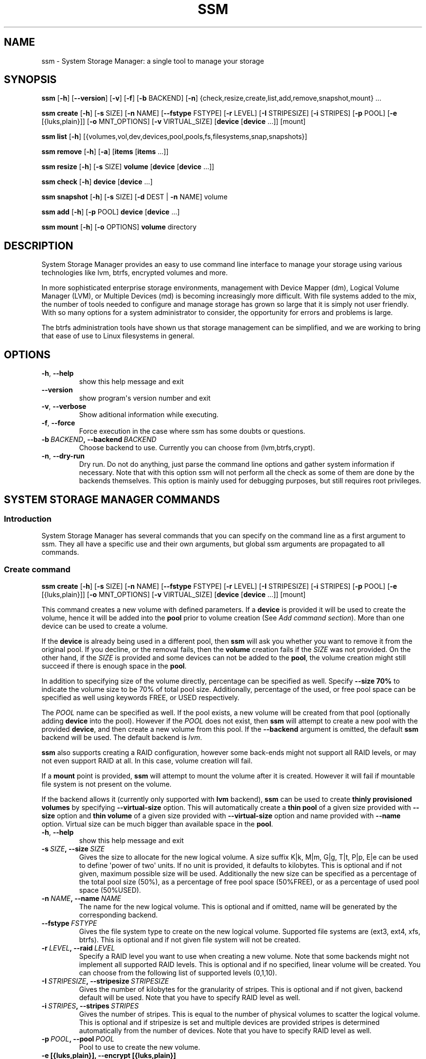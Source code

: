 .\" Man page generated from reStructuredText.
.
.TH "SSM" "8" "July 01, 2016" "0.4" "System Storage Manager"
.SH NAME
ssm \- System Storage Manager: a single tool to manage your storage
.
.nr rst2man-indent-level 0
.
.de1 rstReportMargin
\\$1 \\n[an-margin]
level \\n[rst2man-indent-level]
level margin: \\n[rst2man-indent\\n[rst2man-indent-level]]
-
\\n[rst2man-indent0]
\\n[rst2man-indent1]
\\n[rst2man-indent2]
..
.de1 INDENT
.\" .rstReportMargin pre:
. RS \\$1
. nr rst2man-indent\\n[rst2man-indent-level] \\n[an-margin]
. nr rst2man-indent-level +1
.\" .rstReportMargin post:
..
.de UNINDENT
. RE
.\" indent \\n[an-margin]
.\" old: \\n[rst2man-indent\\n[rst2man-indent-level]]
.nr rst2man-indent-level -1
.\" new: \\n[rst2man-indent\\n[rst2man-indent-level]]
.in \\n[rst2man-indent\\n[rst2man-indent-level]]u
..
.
.nr rst2man-indent-level 0
.
.de1 rstReportMargin
\\$1 \\n[an-margin]
level \\n[rst2man-indent-level]
level margin: \\n[rst2man-indent\\n[rst2man-indent-level]]
-
\\n[rst2man-indent0]
\\n[rst2man-indent1]
\\n[rst2man-indent2]
..
.de1 INDENT
.\" .rstReportMargin pre:
. RS \\$1
. nr rst2man-indent\\n[rst2man-indent-level] \\n[an-margin]
. nr rst2man-indent-level +1
.\" .rstReportMargin post:
..
.de UNINDENT
. RE
.\" indent \\n[an-margin]
.\" old: \\n[rst2man-indent\\n[rst2man-indent-level]]
.nr rst2man-indent-level -1
.\" new: \\n[rst2man-indent\\n[rst2man-indent-level]]
.in \\n[rst2man-indent\\n[rst2man-indent-level]]u
..
.SH SYNOPSIS
.sp
\fBssm\fP [\fB\-h\fP] [\fB\-\-version\fP] [\fB\-v\fP] [\fB\-f\fP] [\fB\-b\fP BACKEND] [\fB\-n\fP] {check,resize,create,list,add,remove,snapshot,mount} ...
.sp
\fBssm\fP \fBcreate\fP [\fB\-h\fP] [\fB\-s\fP SIZE] [\fB\-n\fP NAME] [\fB\-\-fstype\fP FSTYPE] [\fB\-r\fP LEVEL] [\fB\-I\fP STRIPESIZE] [\fB\-i\fP STRIPES] [\fB\-p\fP POOL] [\fB\-e\fP [{luks,plain}]] [\fB\-o\fP MNT_OPTIONS] [\fB\-v\fP VIRTUAL_SIZE] [\fBdevice\fP [\fBdevice\fP ...]] [mount]
.sp
\fBssm\fP \fBlist\fP [\fB\-h\fP] [{volumes,vol,dev,devices,pool,pools,fs,filesystems,snap,snapshots}]
.sp
\fBssm\fP \fBremove\fP [\fB\-h\fP] [\fB\-a\fP] [\fBitems\fP [\fBitems\fP ...]]
.sp
\fBssm\fP \fBresize\fP [\fB\-h\fP] [\fB\-s\fP SIZE] \fBvolume\fP [\fBdevice\fP [\fBdevice\fP ...]]
.sp
\fBssm\fP \fBcheck\fP [\fB\-h\fP] \fBdevice\fP [\fBdevice\fP ...]
.sp
\fBssm\fP \fBsnapshot\fP [\fB\-h\fP] [\fB\-s\fP SIZE] [\fB\-d\fP DEST | \fB\-n\fP NAME] volume
.sp
\fBssm\fP \fBadd\fP [\fB\-h\fP] [\fB\-p\fP POOL] \fBdevice\fP [\fBdevice\fP ...]
.sp
\fBssm\fP \fBmount\fP [\fB\-h\fP] [\fB\-o\fP OPTIONS] \fBvolume\fP directory
.SH DESCRIPTION
.sp
System Storage Manager provides an easy to use command line interface to
manage your storage using various technologies like lvm, btrfs, encrypted
volumes and more.
.sp
In more sophisticated enterprise storage environments, management with Device
Mapper (dm), Logical Volume Manager (LVM), or Multiple Devices (md) is
becoming increasingly more difficult.  With file systems added to the mix, the
number of tools needed to configure and manage storage has grown so large that
it is simply not user friendly.  With so many options for a system
administrator to consider, the opportunity for errors and problems is large.
.sp
The btrfs administration tools have shown us that storage management can be
simplified, and we are working to bring that ease of use to Linux filesystems
in general.
.SH OPTIONS
.INDENT 0.0
.TP
.B \-h\fP,\fB  \-\-help
show this help message and exit
.TP
.B \-\-version
show program\(aqs version number and exit
.TP
.B \-v\fP,\fB  \-\-verbose
Show aditional information while executing.
.TP
.B \-f\fP,\fB  \-\-force
Force execution in the case where ssm has some doubts
or questions.
.TP
.BI \-b \ BACKEND\fP,\fB \ \-\-backend \ BACKEND
Choose backend to use. Currently you can choose from
(lvm,btrfs,crypt).
.TP
.B \-n\fP,\fB  \-\-dry\-run
Dry run. Do not do anything, just parse the command
line options and gather system information if
necessary. Note that with this option ssm will not
perform all the check as some of them are done by the
backends themselves. This option is mainly used for
debugging purposes, but still requires root
privileges.
.UNINDENT
.SH SYSTEM STORAGE MANAGER COMMANDS
.SS Introduction
.sp
System Storage Manager has several commands that you can specify on the
command line as a first argument to ssm. They all have a specific use and
their own arguments, but global ssm arguments are propagated to all commands.
.SS Create command
.sp
\fBssm\fP \fBcreate\fP [\fB\-h\fP] [\fB\-s\fP SIZE] [\fB\-n\fP NAME] [\fB\-\-fstype\fP FSTYPE] [\fB\-r\fP LEVEL] [\fB\-I\fP STRIPESIZE] [\fB\-i\fP STRIPES] [\fB\-p\fP POOL] [\fB\-e\fP [{luks,plain}]] [\fB\-o\fP MNT_OPTIONS] [\fB\-v\fP VIRTUAL_SIZE] [\fBdevice\fP [\fBdevice\fP ...]] [mount]
.sp
This command creates a new volume with defined parameters. If a \fBdevice\fP is
provided it will be used to create the volume, hence it will be added into the
\fBpool\fP prior to volume creation (See \fIAdd command section\fP). More than one device can be used to create a volume.
.sp
If the \fBdevice\fP is already being used in a different pool, then \fBssm\fP will
ask you whether you want to remove it from the original pool. If you decline,
or the removal fails, then the \fBvolume\fP creation fails if the \fISIZE\fP was not
provided. On the other hand, if the \fISIZE\fP is provided and some devices can
not be added to the \fBpool\fP, the volume creation might still succeed if there
is enough space in the \fBpool\fP\&.
.sp
In addition to specifying size of the volume directly, percentage can be
specified as well. Specify \fB\-\-size 70%\fP to indicate the volume size to be
70% of total pool size. Additionally, percentage of the used, or free pool
space can be specified as well using keywords FREE, or USED respectively.
.sp
The \fIPOOL\fP name can be specified as well. If the pool exists, a new volume
will be created from that pool (optionally adding \fBdevice\fP into the pool).
However if the \fIPOOL\fP does not exist, then \fBssm\fP will attempt to create a
new pool with the provided \fBdevice\fP, and then create a new volume from this
pool. If the \fB\-\-backend\fP argument is omitted, the default \fBssm\fP backend
will be used. The default backend is \fIlvm\fP\&.
.sp
\fBssm\fP also supports creating a RAID configuration, however some back\-ends
might not support all RAID levels, or may not even support RAID at all. In
this case, volume creation will fail.
.sp
If a \fBmount\fP point is provided, \fBssm\fP will attempt to mount the volume
after it is created. However it will fail if mountable file system is not
present on the volume.
.sp
If the backend allows it (currently only supported with \fBlvm\fP backend),
\fBssm\fP can be used to create \fBthinly provisioned volumes\fP by specifying
\fB\-\-virtual\-size\fP option. This will automatically create a \fBthin pool\fP of
a given size provided with \fB\-\-size\fP option and \fBthin volume\fP of a given
size provided with \fB\-\-virtual\-size\fP option and name provided with \fB\-\-name\fP
option. Virtual size can be much bigger than available space in the \fBpool\fP\&.
.INDENT 0.0
.TP
.B \-h\fP,\fB  \-\-help
show this help message and exit
.TP
.BI \-s \ SIZE\fP,\fB \ \-\-size \ SIZE
Gives the size to allocate for the new logical volume.
A size suffix K|k, M|m, G|g, T|t, P|p, E|e can be used
to define \(aqpower of two\(aq units. If no unit is
provided, it defaults to kilobytes. This is optional
and if not given, maximum possible size will be used.
Additionally the new size can be specified as a
percentage of the total pool size (50%), as a
percentage of free pool space (50%FREE), or as a
percentage of used pool space (50%USED).
.TP
.BI \-n \ NAME\fP,\fB \ \-\-name \ NAME
The name for the new logical volume. This is optional
and if omitted, name will be generated by the
corresponding backend.
.TP
.BI \-\-fstype \ FSTYPE
Gives the file system type to create on the new
logical volume. Supported file systems are (ext3,
ext4, xfs, btrfs). This is optional and if not given
file system will not be created.
.TP
.BI \-r \ LEVEL\fP,\fB \ \-\-raid \ LEVEL
Specify a RAID level you want to use when creating a
new volume. Note that some backends might not
implement all supported RAID levels. This is optional
and if no specified, linear volume will be created.
You can choose from the following list of supported
levels (0,1,10).
.TP
.BI \-I \ STRIPESIZE\fP,\fB \ \-\-stripesize \ STRIPESIZE
Gives the number of kilobytes for the granularity of
stripes. This is optional and if not given, backend
default will be used. Note that you have to specify
RAID level as well.
.TP
.BI \-i \ STRIPES\fP,\fB \ \-\-stripes \ STRIPES
Gives the number of stripes. This is equal to the
number of physical volumes to scatter the logical
volume. This is optional and if stripesize is set and
multiple devices are provided stripes is determined
automatically from the number of devices. Note that
you have to specify RAID level as well.
.TP
.BI \-p \ POOL\fP,\fB \ \-\-pool \ POOL
Pool to use to create the new volume.
.UNINDENT
.INDENT 0.0
.TP
.B \-e [{luks,plain}], \-\-encrypt [{luks,plain}]
Create encrpted volume. Extension to use can be
specified.
.UNINDENT
.INDENT 0.0
.TP
.BI \-o \ MNT_OPTIONS\fP,\fB \ \-\-mnt\-options \ MNT_OPTIONS
Mount options are specified with a \-o flag followed by
a comma separated string of options. This option is
equivalent to the \-o mount(8) option.
.TP
.BI \-v \ VIRTUAL_SIZE\fP,\fB \ \-\-virtual\-size \ VIRTUAL_SIZE
Gives the virtual size for the new thinly provisioned
volume. A size suffix K|k, M|m, G|g, T|t, P|p, E|e can
be used to define \(aqpower of two\(aq units. If no unit is
provided, it defaults to kilobytes.
.UNINDENT
.SS List command
.sp
\fBssm\fP \fBlist\fP [\fB\-h\fP] [{volumes,vol,dev,devices,pool,pools,fs,filesystems,snap,snapshots}]
.sp
Lists information about all detected devices, pools, volumes and snapshots found
on the system. The \fBlist\fP command can be used either alone to list all of the
information, or you can request specific sections only.
.sp
The following sections can be specified:
.INDENT 0.0
.TP
.B {volumes | vol}
List information about all \fBvolumes\fP found in the system.
.TP
.B {devices | dev}
List information about all \fBdevices\fP found on the system. Some devices
are intentionally hidden, like for example cdrom or DM/MD devices since those
are actually listed as volumes.
.TP
.B {pools | pool}
List information about all \fBpools\fP found in the system.
.TP
.B {filesystems | fs}
List information about all volumes containing \fBfilesystems\fP found in
the system.
.TP
.B {snapshots | snap}
List information about all \fBsnapshots\fP found in the system. Note that
some back\-ends do not support snapshotting and some cannot distinguish
snapshot from regular volumes. In this case, \fBssm\fP will try to recognize the
volume name in order to identify a \fBsnapshot\fP, but if the \fBssm\fP regular
expression does not match the snapshot pattern, the problematic snapshot will
not be recognized.
.UNINDENT
.INDENT 0.0
.TP
.B \-h\fP,\fB  \-\-help
show this help message and exit
.UNINDENT
.SS Remove command
.sp
\fBssm\fP \fBremove\fP [\fB\-h\fP] [\fB\-a\fP] [\fBitems\fP [\fBitems\fP ...]]
.sp
This command removes an \fBitem\fP from the system. Multiple items can be
specified.  If the \fBitem\fP cannot be removed for some reason, it will be
skipped.
.sp
An \fBitem\fP can be any of the following:
.INDENT 0.0
.TP
.B device
Remove a \fBdevice\fP from the pool. Note that this cannot be done in some
cases where the device is being used by the pool. You can use the \fB\-f\fP argument to
\fIforce\fP removal. If the device does not belong to any pool, it will be
skipped.
.TP
.B pool
Remove a \fBpool\fP from the system. This will also remove all volumes
created from that pool.
.TP
.B volume
Remove a \fBvolume\fP from the system. Note that this will fail if the
\fBvolume\fP is mounted and cannot be \fIforced\fP with \fB\-f\fP\&.
.UNINDENT
.INDENT 0.0
.TP
.B \-h\fP,\fB  \-\-help
show this help message and exit
.TP
.B \-a\fP,\fB  \-\-all
Remove all pools in the system.
.UNINDENT
.SS Resize command
.sp
\fBssm\fP \fBresize\fP [\fB\-h\fP] [\fB\-s\fP SIZE] \fBvolume\fP [\fBdevice\fP [\fBdevice\fP ...]]
.sp
Change size of the \fBvolume\fP and file system. If there is no file system, only
the \fBvolume\fP itself will be resized. You can specify a \fBdevice\fP to add into
the \fBvolume\fP pool prior the resize. Note that the \fBdevice\fP will only be added
into the pool if the \fBvolume\fP size is going to grow.
.sp
If the \fBdevice\fP is already used in a different pool, then \fBssm\fP will
ask you whether or not you want to remove it from the original pool.
.sp
In some cases, the file system has to be mounted in order to resize. This will
be handled by \fBssm\fP automatically by mounting the \fBvolume\fP temporarily.
.sp
In addition to specifying new size of the volume directly, percentage can be
specified as well. Specify \fB\-\-size 70%\fP to resize the volume to 70% of it\(aqs
original size. Additionally, percentage of the used, or free pool space can
be specified as well using keywords FREE, or USED respectively.
.sp
Note that resizing btrfs subvolume is not supported, only the whole file
system can be resized.
.INDENT 0.0
.TP
.B \-h\fP,\fB  \-\-help
show this help message and exit
.TP
.BI \-s \ SIZE\fP,\fB \ \-\-size \ SIZE
New size of the volume. With the + or \- sign the value
is added to or subtracted from the actual size of the
volume and without it, the value will be set as the
new volume size. A size suffix of [k|K] for kilobytes,
[m|M] for megabytes, [g|G] for gigabytes, [t|T] for
terabytes or [p|P] for petabytes is optional. If no
unit is provided the default is kilobytes.
Additionally the new size can be specified as a
percentage of the original volume size ([+][\-]50%), as
a percentage of free pool space ([+][\-]50%FREE), or as
a percentage of used pool space ([+][\-]50%USED).
.UNINDENT
.SS Check command
.sp
\fBssm\fP \fBcheck\fP [\fB\-h\fP] \fBdevice\fP [\fBdevice\fP ...]
.sp
Check the file system consistency on the \fBvolume\fP\&. You can specify multiple
volumes to check. If there is no file system on the \fBvolume\fP, this \fBvolume\fP
will be skipped.
.sp
In some cases the file system has to be mounted in order to check the file
system.  This will be handled by \fBssm\fP automatically by mounting the
\fBvolume\fP temporarily.
.INDENT 0.0
.TP
.B \-h\fP,\fB  \-\-help
show this help message and exit
.UNINDENT
.SS Snapshot command
.sp
\fBssm\fP \fBsnapshot\fP [\fB\-h\fP] [\fB\-s\fP SIZE] [\fB\-d\fP DEST | \fB\-n\fP NAME] volume
.sp
Take a snapshot of an existing \fBvolume\fP\&. This operation will fail if the
back\-end to which the \fBvolume\fP belongs to does not support snapshotting.
Note that you cannot specify both \fINAME\fP and \fIDEST\fP since those options are
mutually exclusive.
.sp
In addition to specifying new size of the volume directly, percentage can be
specified as well. Specify \fB\-\-size 70%\fP to indicate the new snapshot size
to be 70% of the origin volume size. Additionally, percentage of the used,
or free pool space can be specified as well using keywords FREE, or USED
respectively.
.sp
In some cases the file system has to be mounted in order to take a snapshot of
the \fBvolume\fP\&. This will be handled by \fBssm\fP automatically by mounting the
\fBvolume\fP temporarily.
.INDENT 0.0
.TP
.B \-h\fP,\fB  \-\-help
show this help message and exit
.TP
.BI \-s \ SIZE\fP,\fB \ \-\-size \ SIZE
Gives the size to allocate for the new snapshot
volume. A size suffix K|k, M|m, G|g, T|t, P|p, E|e can
be used to define \(aqpower of two\(aq units. If no unit is
provided, it defaults to kilobytes. This is optional
and if not given, the size will be determined
automatically. Additionally the new size can be
specified as a percentage of the original volume size
(50%), as a percentage of free pool space (50%FREE),
or as a percentage of used pool space (50%USED).
.TP
.BI \-d \ DEST\fP,\fB \ \-\-dest \ DEST
Destination of the snapshot specified with absolute
path to be used for the new snapshot. This is optional
and if not specified default backend policy will be
performed.
.TP
.BI \-n \ NAME\fP,\fB \ \-\-name \ NAME
Name of the new snapshot. This is optional and if not
specified default backend policy will be performed.
.UNINDENT
.SS Add command
.sp
\fBssm\fP \fBadd\fP [\fB\-h\fP] [\fB\-p\fP POOL] \fBdevice\fP [\fBdevice\fP ...]
.sp
This command adds a \fBdevice\fP into the pool. By default, the \fBdevice\fP will
not be added if it\(aqs already a part of a different pool, but the user will be
asked whether or not to remove the device from its pool. When multiple devices
are provided, all of them are added into the pool. If one of the devices
cannot be added into the pool for any reason, the add command will fail. If no
pool is specified, the default pool will be chosen. In the case of a non
existing pool, it will be created using the provided devices.
.INDENT 0.0
.TP
.B \-h\fP,\fB  \-\-help
show this help message and exit
.TP
.BI \-p \ POOL\fP,\fB \ \-\-pool \ POOL
Pool to add device into. If not specified the default
pool is used.
.UNINDENT
.SS Mount command
.sp
\fBssm\fP \fBmount\fP [\fB\-h\fP] [\fB\-o\fP OPTIONS] \fBvolume\fP directory
.sp
This command will mount the \fBvolume\fP at the specified \fBdirectory\fP\&. The
\fBvolume\fP can be specified in the same way as with \fBmount(8)\fP, however in
addition, one can also specify a \fBvolume\fP in the format as it appears in the
\fBssm list\fP table.
.sp
For example, instead of finding out what the device and subvolume id of the
btrfs subvolume "btrfs_pool:vol001" is in order to mount it, one can simply
call \fBssm mount btrfs_pool:vol001 /mnt/test\fP\&.
.sp
One can also specify \fIOPTIONS\fP in the same way as with \fBmount(8)\fP\&.
.INDENT 0.0
.TP
.B \-h\fP,\fB  \-\-help
show this help message and exit
.TP
.BI \-o \ OPTIONS\fP,\fB \ \-\-options \ OPTIONS
Options are specified with a \-o flag followed by a
comma separated string of options. This option is
equivalent to the same mount(8) option.
.UNINDENT
.SH BACK-ENDS
.SS Introduction
.sp
Ssm aims to create a unified user interface for various technologies like Device
Mapper (dm), Btrfs file system, Multiple Devices (md) and possibly more. In
order to do so we have a core abstraction layer in \fBssmlib/main.py\fP\&. This
abstraction layer should ideally know nothing about the underlying technology,
but rather comply with \fBdevice\fP, \fBpool\fP and \fBvolume\fP abstractions.
.sp
Various backends can be registered in \fBssmlib/main.py\fP in order to handle
specific storage technology, implementing methods like \fIcreate\fP, \fIsnapshot\fP, or
\fIremove\fP volumes and pools. The core will then call these methods to manage
the storage without needing to know what lies underneath it. There are already
several backends registered in ssm.
.SS Btrfs backend
.sp
Btrfs is the file system with many advanced features including volume
management. This is the reason why btrfs is handled differently than other
\fIconventional\fP file systems in \fBssm\fP\&. It is used as a volume
management back\-end.
.sp
Pools, volumes and snapshots can be created with btrfs backend and here
is what it means from the btrfs point of view:
.INDENT 0.0
.TP
.B pool
A pool is actually a btrfs file system itself, because it can be extended
by adding more devices, or shrunk by removing devices from it. Subvolumes
and snapshots can also be created. When the new btrfs pool should be
created, \fBssm\fP simply creates a btrfs file system, which means that every
new btrfs pool has one volume of the same name as the pool itself which can
not be removed without removing the entire pool. The default btrfs pool
name is \fBbtrfs_pool\fP\&.
.sp
When creating a new btrfs pool, the name of the pool is used as the file
system label. If there is an already existing btrfs file system in the system
without a label, a btrfs pool name will be generated for internal use in the
following format "btrfs_{device base name}".
.sp
A btrfs pool is created when the \fBcreate\fP or \fBadd\fP command is used
with specified devices and non existing pool name.
.TP
.B volume
A volume in the btrfs back\-end is actually just btrfs subvolume with the
exception of the first volume created on btrfs pool creation, which is the
file system itself. Subvolumes can only be created on the btrfs file system
when it is mounted, but the user does not have to worry about that since
\fBssm\fP will automatically mount the file system temporarily in order to
create a new subvolume.
.sp
The volume name is used as subvolume path in the btrfs file system and
every object in this path must exist in order to create a volume. The volume
name for internal tracking and that is visible to the user is generated in the
format "{pool_name}:{volume name}", but volumes can be also referenced by its
mount point.
.sp
The btrfs volumes are only shown in the \fIlist\fP output, when the file system is
mounted, with the exception of the main btrfs volume \- the file system
itself.
.sp
Also note that btrfs volumes and subvolumes cannot be resized. This is
mainly limitation of the btrfs tools which currently do not work reliably.
.sp
A new btrfs volume can be created with the \fBcreate\fP command.
.TP
.B snapshot
The btrfs file system supports subvolume snapshotting, so you can take a
snapshot of any btrfs volume in the system with \fBssm\fP\&. However btrfs does
not distinguish between subvolumes and snapshots, because a snapshot is
actually just a subvolume with some blocks shared with a different subvolume.
This means, that \fBssm\fP is not able to directly recognize a btrfs snapshot.
Instead, \fBssm\fP will try to recognize a special name format of the btrfs
volume that denotes it is a snapshot. However, if the \fINAME\fP is specified when
creating snapshot which does not match the special pattern, snapshot will not
be recognized by the \fBssm\fP and it will be listed as regular btrfs volume.
.sp
A new btrfs snapshot can be created with the \fBsnapshot\fP command.
.TP
.B device
Btrfs does not require a special device to be created on.
.UNINDENT
.SS Lvm backend
.sp
Pools, volumes and snapshots can be created with lvm, which pretty much match
the lvm abstraction.
.INDENT 0.0
.TP
.B pool
An lvm pool is just a \fIvolume group\fP in lvm language. It means that it is
grouping devices and new logical volumes can be created out of the lvm pool.
The default lvm pool name is \fBlvm_pool\fP\&.
.sp
An lvm pool is created when the \fBcreate\fP or \fBadd\fP commands are used
with specified devices and a non existing pool name.
.sp
Alternatively a \fBthin pool\fP can be created as a result of using
\fB\-\-virtual\-size\fP option to create \fBthin volume\fP\&.
.TP
.B volume
An lvm volume is just a \fIlogical volume\fP in lvm language. An lvm volume
can be created with the \fBcreate\fP command.
.TP
.B snapshot
Lvm volumes can be snapshotted as well. When a snapshot is created from
the lvm volume, a new \fIsnapshot\fP volume is created, which can be handled as
any other lvm volume. Unlike \fIbtrfs\fP lvm is able
to distinguish snapshot from regular volume, so there is no need for a
snapshot name to match special pattern.
.TP
.B device
Lvm requires a \fIphysical device\fP to be created on the device, but with
\fBssm\fP this is transparent for the user.
.UNINDENT
.SS Crypt backend
.sp
The crypt backend in \fBssm\fP uses cryptsetup and dm\-crypt target to manage
encrypted volumes. The crypt backend can be used as a regular backend for
creating encrypted volumes on top of regular block devices, or even other
volumes (lvm or md volumes for example). Or it can be used to create
encrypted lvm volumes right away in a single step.
.sp
Only volumes can be created with crypt backend. This backend does not
support pooling and does not require special devices.
.INDENT 0.0
.TP
.B pool
The crypt backend does not support pooling, and it is not possible to
create crypt pool or add a device into a pool.
.TP
.B volume
A volume in the crypt backend is the volume created by dm\-crypt which
represents the data on the original encrypted device in unencrypted form.
The crypt backend does not support pooling, so only one device can be used
to create crypt volume. It also does not support raid or any device
concatenation.
.sp
Currently two modes, or extensions are supported: luks and plain. Luks
is used by default. For more information about the extensions, please see
\fBcryptsetup\fP manual page.
.TP
.B snapshot
The crypt backend does not support snapshotting, however if the encrypted
volume is created on top of an lvm volume, the lvm volume itself can
be snapshotted. The snapshot can be then opened by using \fBcryptsetup\fP\&.
It is possible that this might change in the future so that \fBssm\fP will
be able to activate the volume directly without the extra step.
.TP
.B device
The crypt backend does not require a special device to be created on.
.UNINDENT
.SS MD backend
.sp
MD backend in \fBssm\fP is currently limited to only gather the information
about MD volumes in the system. You can not create or manage MD volumes
or pools, but this functionality will be extended in the future.
.SH EXAMPLES
.sp
\fBList\fP system storage information:
.INDENT 0.0
.INDENT 3.5
.sp
.nf
.ft C
# ssm list
.ft P
.fi
.UNINDENT
.UNINDENT
.sp
\fBList\fP all pools in the system:
.INDENT 0.0
.INDENT 3.5
.sp
.nf
.ft C
# ssm list pools
.ft P
.fi
.UNINDENT
.UNINDENT
.sp
\fBCreate\fP a new 100GB \fBvolume\fP with the default lvm backend using \fI/dev/sda\fP and
\fI/dev/sdb\fP with xfs file system:
.INDENT 0.0
.INDENT 3.5
.sp
.nf
.ft C
# ssm create \-\-size 100G \-\-fs xfs /dev/sda /dev/sdb
.ft P
.fi
.UNINDENT
.UNINDENT
.sp
\fBCreate\fP a new \fBvolume\fP with a btrfs backend using \fI/dev/sda\fP and \fI/dev/sdb\fP and
let the volume to be RAID 1:
.INDENT 0.0
.INDENT 3.5
.sp
.nf
.ft C
# ssm \-b btrfs create \-\-raid 1 /dev/sda /dev/sdb
.ft P
.fi
.UNINDENT
.UNINDENT
.sp
Using the lvm backend \fBcreate\fP a RAID 0 \fBvolume\fP with devices \fI/dev/sda\fP and
\fI/dev/sdb\fP with 128kB stripe size, ext4 file system and mount it on
\fI/home\fP:
.INDENT 0.0
.INDENT 3.5
.sp
.nf
.ft C
# ssm create \-\-raid 0 \-\-stripesize 128k /dev/sda /dev/sdb /home
.ft P
.fi
.UNINDENT
.UNINDENT
.sp
\fBCreate\fP a new \fBthinly provisioned volume\fP with a lvm backend using devices
\fI/dev/sda\fP and \fI/dev/sdb\fP using \fI\-\-virtual\-size\fP option:
.INDENT 0.0
.INDENT 3.5
.sp
.nf
.ft C
# ssm create \-\-virtual\-size 1T /dev/sda /dev/sdb
.ft P
.fi
.UNINDENT
.UNINDENT
.sp
\fBCreate\fP a new \fBthinly provisioned volume\fP with a defined \fBthin pool\fP
size and devices \fI/dev/sda\fP and \fI/dev/sdb\fP:
.INDENT 0.0
.INDENT 3.5
.sp
.nf
.ft C
# ssm create \-\-size 50G \-\-virtual\-size 1T /dev/sda /dev/sdb
.ft P
.fi
.UNINDENT
.UNINDENT
.sp
\fBExtend\fP btrfs \fBvolume\fP \fIbtrfs_pool\fP by 500GB and use \fI/dev/sdc\fP and
\fI/dev/sde\fP to cover the resize:
.INDENT 0.0
.INDENT 3.5
.sp
.nf
.ft C
# ssm resize \-s +500G btrfs_pool /dev/sdc /dev/sde
.ft P
.fi
.UNINDENT
.UNINDENT
.sp
\fBShrink volume\fP \fI/dev/lvm_pool/lvol001\fP by 1TB:
.INDENT 0.0
.INDENT 3.5
.sp
.nf
.ft C
# ssm resize \-s\-1t /dev/lvm_pool/lvol001
.ft P
.fi
.UNINDENT
.UNINDENT
.sp
\fBRemove\fP \fI/dev/sda\fP \fBdevice\fP from the pool, remove the \fIbtrfs_pool\fP
\fBpool\fP and also remove the \fBvolume\fP \fI/dev/lvm_pool/lvol001\fP:
.INDENT 0.0
.INDENT 3.5
.sp
.nf
.ft C
# ssm remove /dev/sda btrfs_pool /dev/lvm_pool/lvol001
.ft P
.fi
.UNINDENT
.UNINDENT
.sp
\fBTake a snapshot\fP of the btrfs volume \fIbtrfs_pool:my_volume\fP:
.INDENT 0.0
.INDENT 3.5
.sp
.nf
.ft C
# ssm snapshot btrfs_pool:my_volume
.ft P
.fi
.UNINDENT
.UNINDENT
.sp
\fBAdd devices\fP \fI/dev/sda\fP and \fI/dev/sdb\fP into the \fIbtrfs_pool\fP pool:
.INDENT 0.0
.INDENT 3.5
.sp
.nf
.ft C
# ssm add \-p btrfs_pool /dev/sda /dev/sdb
.ft P
.fi
.UNINDENT
.UNINDENT
.sp
\fBMount btrfs subvolume\fP \fIbtrfs_pool:vol001\fP on \fI/mnt/test\fP:
.INDENT 0.0
.INDENT 3.5
.sp
.nf
.ft C
# ssm mount btrfs_pool:vol001 /mnt/test
.ft P
.fi
.UNINDENT
.UNINDENT
.SH ENVIRONMENT VARIABLES
.INDENT 0.0
.TP
.B SSM_DEFAULT_BACKEND
Specify which backend will be used by default. This can be overridden by
specifying the \fB\-b\fP or \fB\-\-backend\fP argument. Currently only \fIlvm\fP and
\fIbtrfs\fP are supported.
.TP
.B SSM_LVM_DEFAULT_POOL
Name of the default lvm pool to be used if the \fB\-p\fP or \fB\-\-pool\fP
argument is omitted.
.TP
.B SSM_BTRFS_DEFAULT_POOL
Name of the default btrfs pool to be used if the \fB\-p\fP or \fB\-\-pool\fP
argument is omitted.
.TP
.B SSM_PREFIX_FILTER
When this is set, \fBssm\fP will filter out all devices, volumes and pools
whose name does not start with this prefix. It is used mainly in the \fBssm\fP
test suite to make sure that we do not scramble the local system
configuration.
.UNINDENT
.SH LICENCE
.sp
(C)2011 Red Hat, Inc., Lukas Czerner <\fI\%lczerner@redhat.com\fP>
.sp
This program is free software: you can redistribute it and/or modify
it under the terms of the GNU General Public License as published by
the Free Software Foundation, either version 2 of the License, or
(at your option) any later version.
.sp
This program is distributed in the hope that it will be useful,
but WITHOUT ANY WARRANTY; without even the implied warranty of
MERCHANTABILITY or FITNESS FOR A PARTICULAR PURPOSE.  See the
GNU General Public License for more details.
.sp
You should have received a copy of the GNU General Public License
along with this program.  If not, see <\fI\%http://www.gnu.org/licenses/\fP>.
.SH REQUIREMENTS
.sp
Python 2.6 or higher is required to run this tool. System Storage Manager
can only be run as root since most of the commands require root privileges.
.sp
There are other requirements listed below, but note that you do not
necessarily need all dependencies for all backends. However if some of the
tools required by a backend are missing, that backend will not work.
.SS Python modules
.INDENT 0.0
.IP \(bu 2
os
.IP \(bu 2
re
.IP \(bu 2
sys
.IP \(bu 2
stat
.IP \(bu 2
argparse
.IP \(bu 2
datetime
.IP \(bu 2
threading
.IP \(bu 2
subprocess
.UNINDENT
.SS System tools
.INDENT 0.0
.IP \(bu 2
tune2fs
.IP \(bu 2
fsck.SUPPORTED_FS
.IP \(bu 2
resize2fs
.IP \(bu 2
xfs_db
.IP \(bu 2
xfs_check
.IP \(bu 2
xfs_growfs
.IP \(bu 2
mkfs.SUPPORTED_FS
.IP \(bu 2
which
.IP \(bu 2
mount
.IP \(bu 2
blkid
.IP \(bu 2
wipefs
.UNINDENT
.SS Lvm backend
.INDENT 0.0
.IP \(bu 2
lvm2 binaries
.UNINDENT
.SS Btrfs backend
.INDENT 0.0
.IP \(bu 2
btrfs progs
.UNINDENT
.SS Crypt backend
.INDENT 0.0
.IP \(bu 2
dmsetup
.IP \(bu 2
cryptsetup
.UNINDENT
.SH AVAILABILITY
.sp
\fBSystem storage manager\fP is available from
\fI\%http://storagemanager.sourceforge.net\fP\&. You can subscribe to
\fI\%storagemanager-devel@lists.sourceforge.net\fP to follow the current development.
.SH AUTHOR
LukÃ¡Å¡ Czerner <lczerner@redhat.com>
.SH COPYRIGHT
2015, Red Hat, Inc., LukÃ¡Å¡ Czerner <lczerner@redhat.com>
.\" Generated by docutils manpage writer.
.
